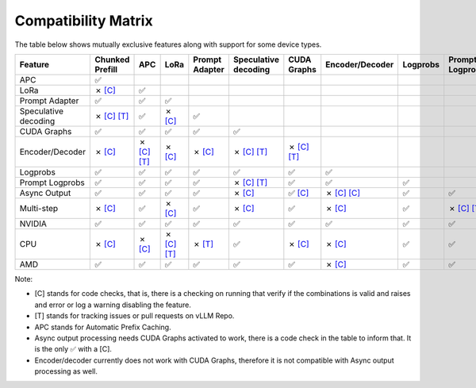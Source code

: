 .. _compatibility_matrix:

Compatibility Matrix
====================

The table below shows mutually exclusive features along with support for some device types. 

.. list-table::
   :header-rows: 1
   :widths: 20 8 8 8 8 8 8 8 8 8 8 8

   * - Feature
     - Chunked Prefill
     - APC
     - LoRa
     - Prompt Adapter
     - Speculative decoding
     - CUDA Graphs
     - Encoder/Decoder
     - Logprobs
     - Prompt Logprobs
     - Async Output
     - Multi-step
   * - APC
     - ✅
     - 
     - 
     - 
     - 
     - 
     - 
     - 
     - 
     - 
     - 
   * - LoRa
     - ✗  `[C] <https://github.com/vllm-project/vllm/blob/a2469127db6144eedb38d0b505287c0044e4ce06/vllm/config.py#L1558>`__ 
     - ✅
     - 
     - 
     - 
     - 
     - 
     - 
     - 
     - 
     - 
   * - Prompt Adapter
     - ✅
     - ✅
     - ✅
     - 
     - 
     - 
     - 
     - 
     - 
     - 
     - 
   * - Speculative decoding
     - ✗  `[C] <https://github.com/vllm-project/vllm/blob/a2469127db6144eedb38d0b505287c0044e4ce06/vllm/config.py#L1200>`__  `[T] <https://github.com/vllm-project/vllm/issues/5016>`__ 
     - ✅
     - ✗  `[C] <https://github.com/vllm-project/vllm/blob/a2469127db6144eedb38d0b505287c0044e4ce06/vllm/spec_decode/spec_decode_worker.py#L86-L87>`__ 
     - ✅
     - 
     - 
     - 
     - 
     - 
     - 
     - 
   * - CUDA Graphs
     - ✅
     - ✅
     - ✅
     - ✅
     - ✅
     - 
     - 
     - 
     - 
     - 
     - 
   * - Encoder/Decoder
     - ✗  `[C] <https://github.com/vllm-project/vllm/blob/a2469127db6144eedb38d0b505287c0044e4ce06/vllm/worker/utils.py#L25>`__ 
     - ✗  `[C] <https://github.com/vllm-project/vllm/blob/a2469127db6144eedb38d0b505287c0044e4ce06/vllm/worker/utils.py#L17>`__ `[T] <https://github.com/vllm-project/vllm/issues/7366>`__ 
     - ✗  `[C] <https://github.com/vllm-project/vllm/blob/a2469127db6144eedb38d0b505287c0044e4ce06/vllm/worker/utils.py#L35>`__ 
     - ✗  `[C] <https://github.com/vllm-project/vllm/blob/a2469127db6144eedb38d0b505287c0044e4ce06/vllm/worker/utils.py#L55>`__ 
     - ✗  `[C] <https://github.com/vllm-project/vllm/blob/a2469127db6144eedb38d0b505287c0044e4ce06/vllm/worker/utils.py#L47>`__ `[T] <https://github.com/vllm-project/vllm/issues/7366>`__ 
     - ✗  `[C] <https://github.com/vllm-project/vllm/blob/a2469127db6144eedb38d0b505287c0044e4ce06/vllm/worker/utils.py#L51>`__ `[T] <https://github.com/vllm-project/vllm/issues/7447>`__ 
     - 
     - 
     - 
     - 
     - 
   * - Logprobs
     - ✅
     - ✅
     - ✅
     - ✅
     - ✅
     - ✅
     - ✅
     - 
     - 
     - 
     - 
   * - Prompt Logprobs
     - ✅
     - ✅
     - ✅
     - ✅
     - ✗ `[C] <https://github.com/vllm-project/vllm/blob/a2469127db6144eedb38d0b505287c0044e4ce06/vllm/engine/output_processor/multi_step.py#L65>`__  `[T] <https://github.com/vllm-project/vllm/pull/8199>`__ 
     - ✅
     - ✅
     - ✅
     - 
     - 
     - 
   * - Async Output
     - ✅
     - ✅
     - ✅
     - ✅
     - ✗ `[C] <https://github.com/vllm-project/vllm/blob/a2469127db6144eedb38d0b505287c0044e4ce06/vllm/config.py#L396>`__ 
     - ✅ `[C] <https://github.com/vllm-project/vllm/blob/a2469127db6144eedb38d0b505287c0044e4ce06/vllm/config.py#L383>`__ 
     - ✗ `[C] <https://github.com/vllm-project/vllm/blob/a2469127db6144eedb38d0b505287c0044e4ce06/vllm/config.py#L200>`__  `[C] <https://github.com/vllm-project/vllm/blob/a2469127db6144eedb38d0b505287c0044e4ce06/vllm/worker/utils.py#L51>`__ 
     - ✅
     - ✅
     - 
     - 
   * - Multi-step
     - ✗ `[C] <https://github.com/vllm-project/vllm/blob/7de49aa86c7f169eb0962b6db29ad53fff519ffb/vllm/engine/arg_utils.py#L944>`__ 
     - ✅
     - ✗  `[C] <https://github.com/vllm-project/vllm/blob/a2469127db6144eedb38d0b505287c0044e4ce06/vllm/engine/output_processor/multi_step.py#L130>`__ 
     - ✅
     - ✗ `[C] <https://github.com/vllm-project/vllm/blob/a2469127db6144eedb38d0b505287c0044e4ce06/vllm/engine/arg_utils.py#L951>`__ 
     - ✅
     - ✗ `[C] <https://github.com/vllm-project/vllm/blob/a2469127db6144eedb38d0b505287c0044e4ce06/vllm/worker/utils.py#L47>`__ 
     - ✅
     - ✗ `[C] <https://github.com/vllm-project/vllm/blob/a2469127db6144eedb38d0b505287c0044e4ce06/vllm/engine/output_processor/multi_step.py#L65>`__ `[T] <https://github.com/vllm-project/vllm/issues/8198>`__ 
     - ✅
     - 
   * - NVIDIA
     - ✅
     - ✅
     - ✅
     - ✅
     - ✅
     - ✅
     - ✅
     - ✅
     - ✅
     - ✅
     - ✅
   * - CPU
     - ✗  `[C] <https://github.com/vllm-project/vllm/blob/a2469127db6144eedb38d0b505287c0044e4ce06/vllm/engine/arg_utils.py#L954>`__ 
     - ✗  `[C] <https://github.com/vllm-project/vllm/blob/a2469127db6144eedb38d0b505287c0044e4ce06/vllm/executor/cpu_executor.py#L345>`__ 
     - ✗  `[C] <https://github.com/vllm-project/vllm/blob/a2469127db6144eedb38d0b505287c0044e4ce06/vllm/executor/cpu_executor.py#L31>`__ `[T] <https://github.com/vllm-project/vllm/pull/4830>`__ 
     - ✗ `[T] <https://github.com/vllm-project/vllm/issues/8475>`__ 
     - ✅
     - ✗  `[C] <https://github.com/vllm-project/vllm/blob/a2469127db6144eedb38d0b505287c0044e4ce06/vllm/executor/cpu_executor.py#L327>`__ 
     - ✗  `[C] <https://github.com/vllm-project/vllm/blob/a84e598e2125960d3b4f716b78863f24ac562947/vllm/worker/cpu_model_runner.py#L125>`__ 
     - ✅
     - ✅
     - ✗ `[C] <https://github.com/vllm-project/vllm/blob/a2469127db6144eedb38d0b505287c0044e4ce06/vllm/config.py#L370>`__ 
     - ✗ `[T] <https://github.com/vllm-project/vllm/issues/8477>`__ 
   * - AMD
     - ✅
     - ✅
     - ✅
     - ✅
     - ✅
     - ✅
     - ✗  `[C] <https://github.com/vllm-project/vllm/blob/a2469127db6144eedb38d0b505287c0044e4ce06/vllm/attention/backends/rocm_flash_attn.py#L343>`__ 
     - ✅
     - ✅
     - ✅
     - ✗ `[T] <https://github.com/vllm-project/vllm/issues/8472>`__ 
     
Note:

- [C] stands for code checks, that is, there is a checking on running that verify if the combinations is valid and raises and error or log a warning disabling the feature. 
- [T] stands for tracking issues or pull requests on vLLM Repo.
- APC stands for Automatic Prefix Caching.
- Async output processing needs CUDA Graphs activated to work, there is a code check in the table to inform that. It is the only ✅ with a [C].
- Encoder/decoder currently does not work with CUDA Graphs, therefore it is not compatible with Async output processing as well. 


..
  TODO: Add support for remaining devices.